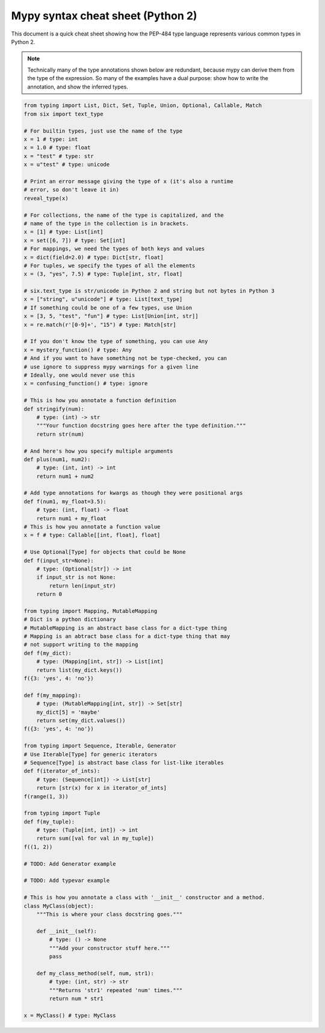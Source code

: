 Mypy syntax cheat sheet (Python 2)
==================================

This document is a quick cheat sheet showing how the PEP-484 type
language represents various common types in Python 2.

.. note::

   Technically many of the type annotations shown below are redundant,
   because mypy can derive them from the type of the expression.  So
   many of the examples have a dual purpose: show how to write the
   annotation, and show the inferred types.

.. code-block:: python

   from typing import List, Dict, Set, Tuple, Union, Optional, Callable, Match
   from six import text_type

   # For builtin types, just use the name of the type
   x = 1 # type: int
   x = 1.0 # type: float
   x = "test" # type: str
   x = u"test" # type: unicode

   # Print an error message giving the type of x (it's also a runtime
   # error, so don't leave it in)
   reveal_type(x)

   # For collections, the name of the type is capitalized, and the
   # name of the type in the collection is in brackets.
   x = [1] # type: List[int]
   x = set([6, 7]) # type: Set[int]
   # For mappings, we need the types of both keys and values
   x = dict(field=2.0) # type: Dict[str, float]
   # For tuples, we specify the types of all the elements
   x = (3, "yes", 7.5) # type: Tuple[int, str, float]

   # six.text_type is str/unicode in Python 2 and string but not bytes in Python 3
   x = ["string", u"unicode"] # type: List[text_type]
   # If something could be one of a few types, use Union
   x = [3, 5, "test", "fun"] # type: List[Union[int, str]]
   x = re.match(r'[0-9]+', "15") # type: Match[str]

   # If you don't know the type of something, you can use Any
   x = mystery_function() # type: Any
   # And if you want to have something not be type-checked, you can
   # use ignore to suppress mypy warnings for a given line
   # Ideally, one would never use this
   x = confusing_function() # type: ignore

   # This is how you annotate a function definition
   def stringify(num):
       # type: (int) -> str
       """Your function docstring goes here after the type definition."""
       return str(num)

   # And here's how you specify multiple arguments
   def plus(num1, num2):
       # type: (int, int) -> int
       return num1 + num2

   # Add type annotations for kwargs as though they were positional args
   def f(num1, my_float=3.5):
       # type: (int, float) -> float
       return num1 + my_float
   # This is how you annotate a function value
   x = f # type: Callable[[int, float], float]

   # Use Optional[Type] for objects that could be None
   def f(input_str=None):
       # type: (Optional[str]) -> int
       if input_str is not None:
           return len(input_str)
       return 0

   from typing import Mapping, MutableMapping
   # Dict is a python dictionary
   # MutableMapping is an abstract base class for a dict-type thing
   # Mapping is an abtract base class for a dict-type thing that may
   # not support writing to the mapping
   def f(my_dict):
       # type: (Mapping[int, str]) -> List[int]
       return list(my_dict.keys())
   f({3: 'yes', 4: 'no'})

   def f(my_mapping):
       # type: (MutableMapping[int, str]) -> Set[str]
       my_dict[5] = 'maybe'
       return set(my_dict.values())
   f({3: 'yes', 4: 'no'})

   from typing import Sequence, Iterable, Generator
   # Use Iterable[Type] for generic iterators
   # Sequence[Type] is abstract base class for list-like iterables
   def f(iterator_of_ints):
       # type: (Sequence[int]) -> List[str]
       return [str(x) for x in iterator_of_ints]
   f(range(1, 3))

   from typing import Tuple
   def f(my_tuple):
       # type: (Tuple[int, int]) -> int
       return sum([val for val in my_tuple])
   f((1, 2))

   # TODO: Add Generator example

   # TODO: Add typevar example

   # This is how you annotate a class with '__init__' constructor and a method.
   class MyClass(object):
       """This is where your class docstring goes."""

       def __init__(self):
           # type: () -> None
           """Add your constructor stuff here."""
           pass

       def my_class_method(self, num, str1):
           # type: (int, str) -> str
           """Returns 'str1' repeated 'num' times."""
           return num * str1

   x = MyClass() # type: MyClass
